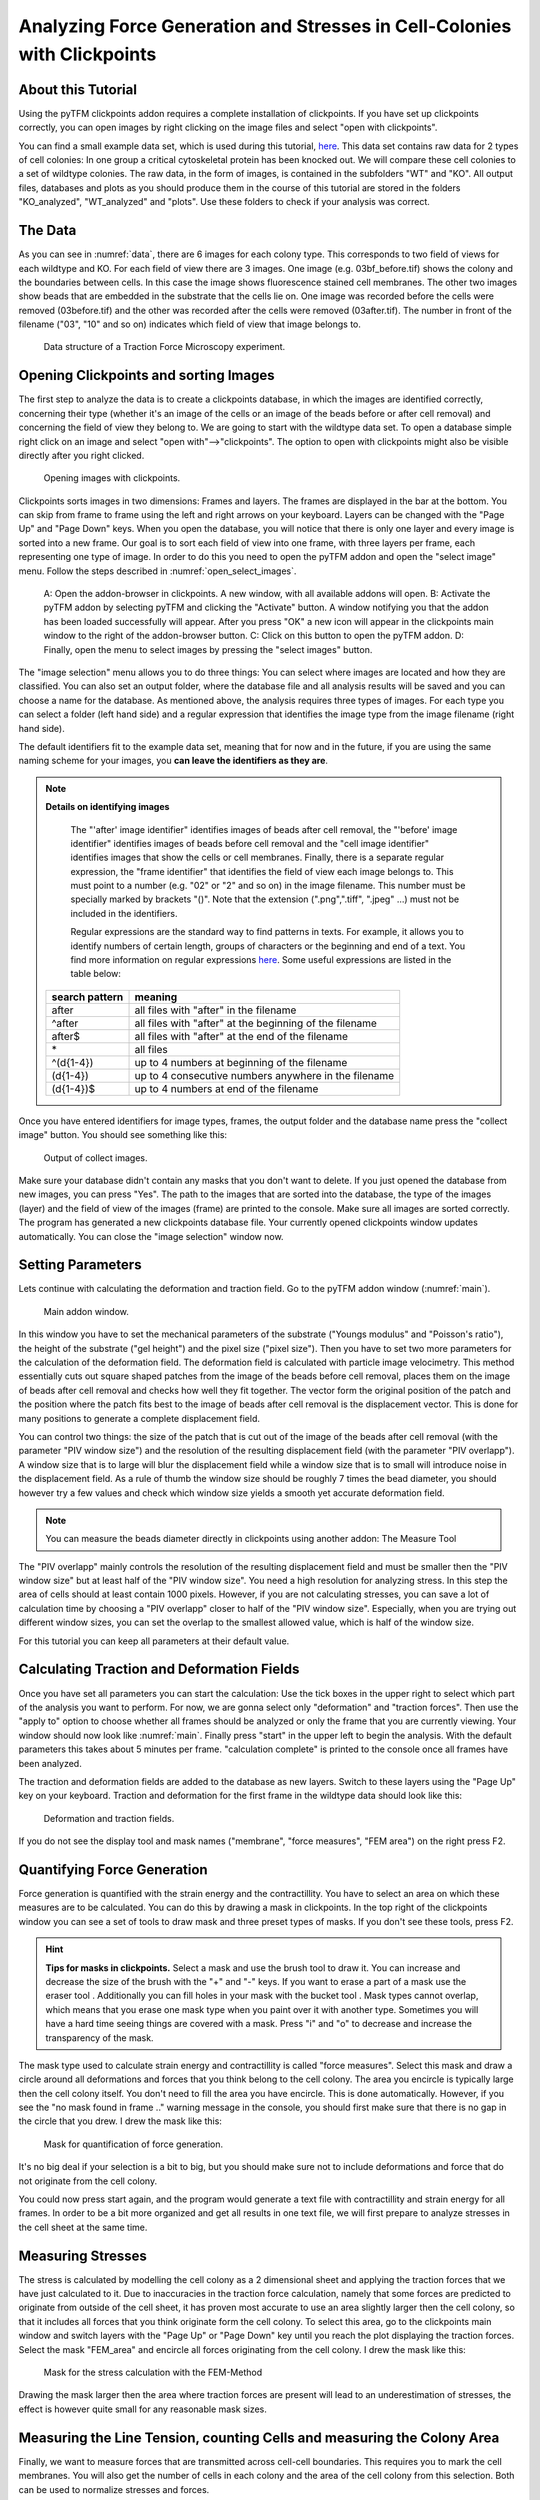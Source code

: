 
Analyzing Force Generation and Stresses in Cell-Colonies with Clickpoints
=================================================================================================


About this Tutorial
-------------------
Using the pyTFM clickpoints addon requires a complete installation of clickpoints.
If you have set up clickpoints correctly, you can open images by right clicking on the image files and select
"open with clickpoints".

You can find a small example data set, which is used during this tutorial,
`here <https://github.com/fabrylab/example_data_for_pyTFM/archive/master.zip>`__.
This data set contains raw data for 2 types of cell colonies: In one group a critical cytoskeletal protein
has been knocked out.
We will compare these cell colonies to a set of wildtype colonies. The raw data, in the form of images,
is contained in the subfolders "WT" and "KO". All output files, databases and plots as you should produce them
in the course of this tutorial are stored in the folders "KO_analyzed", "WT_analyzed" and "plots". Use these folders
to check if your analysis was correct.

The Data
-----------

As you can see in :numref:`data`, there are 6 images for each colony type. This corresponds to two field of views
for each wildtype and KO. For each field of view there are 3 images. One image (e.g. 03bf_before.tif) shows the colony
and the boundaries between cells. In this case the image shows fluorescence stained cell membranes.
The other two images show beads that are embedded in the substrate that the cells lie on. One image was recorded before
the cells were removed (03before.tif) and the other was recorded after the cells were removed (03after.tif).
The number in front of the filename ("03", "10" and so on) indicates which field of view that image belongs to.

.. figure:: images/data.png
    :width: 750
    :alt: Data structure of a Traction Force Microscopy experiment.
    :name: data
    
    Data structure of a Traction Force Microscopy experiment.

Opening Clickpoints and sorting Images
------------------------------------------

The first step to analyze the data is to create a clickpoints database, in which the images are identified correctly,
concerning their type (whether it's an image of the cells or an image of the beads before or after cell removal)
and concerning the field of view they belong to.
We are going to start with the wildtype data set. To open a database simple right click on an image and
select "open with"-->"clickpoints". The option to open with clickpoints might also be visible directly after you right clicked.

.. figure:: images/open_with_clickpoints.png
    :width: 750
    :alt: Opening images with clickpoints.
    :name: open_with_clickpoints
    
    Opening images with clickpoints.
    
     

Clickpoints sorts images in two dimensions: Frames and layers. The frames are displayed in the bar at the bottom.
You can skip from frame to frame using the left and right arrows on your keyboard. Layers can be changed
with the "Page Up" and "Page Down" keys. When you open the database, you will notice that there is only one layer
and every image is sorted into a new frame. Our goal is to sort each field of view into one frame, with three layers per
frame, each representing one type of image. In order to do this you need to open the pyTFM addon and open the
"select image" menu. Follow the steps described in :numref:`open_select_images`.

.. figure:: images/open_select_images.png
    :width: 750
    :alt: Data structure in the example data set
    :name: open_select_images

    A: Open the addon-browser in clickpoints. A new window, with all available addons will open.
    B: Activate the pyTFM addon by selecting pyTFM and clicking the "Activate" button. A window notifying you
    that the addon has been loaded successfully will appear. After you press "OK" a new icon
    will appear in the clickpoints main window to the right of the addon-browser button. C: Click on this button
    to open the pyTFM addon. D: Finally, open the menu to select images by pressing the "select images" button.


The "image selection" menu allows you to do three things: You can select where images are
located and how they are classified. You can also set an output folder, where the database file and all analysis
results will be saved and you can choose a name for the database.
As mentioned above, the analysis requires three types of images. For each type you can select a folder
(left hand side) and a regular expression that identifies the image type from the image filename (right hand side).

The default identifiers fit to the example data set, meaning that for now and in the future, if you are using the same
naming scheme for your images, you **can leave the identifiers as they are**.


.. note:: **Details on identifying images**

    The "'after' image identifier" identifies images of beads after cell removal, the "'before' image identifier"
    identifies images of beads before cell removal and the "cell image identifier" identifies images that
    show the cells or cell membranes. Finally, there is a separate regular expression, the
    "frame identifier" that identifies the field of view each image belongs to. This must point to a
    number (e.g. "02" or "2" and so on) in the image filename. This number must be specially marked by brackets "()".
    Note that the extension (".png",".tiff", ".jpeg" ...) must not be included in the identifiers.

    Regular expressions are the standard way to find patterns in texts. For example, it allows you to
    identify numbers of certain length, groups of characters or the beginning and end of a text. You
    find more information on regular expressions `here <https://docs.python.org/3/library/re.html>`__.
    Some useful expressions are listed in the table below:

   ==============    ==============================================================
   search pattern     meaning
   ==============    ==============================================================
   after              all files with "after" in the filename
   ^after             all files with "after" at the beginning of the filename
   after$             all files with "after" at the end of the filename
   \*                 all files
   ^(\d{1-4}) 	      up to 4 numbers at beginning of the filename
   (\d{1-4}) 	      up to 4 consecutive numbers anywhere in the filename
   (\d{1-4})$ 	      up to 4 numbers at end of the filename
   ==============    ==============================================================



Once you have entered identifiers for image types, frames, the output folder and the database name press
the "collect image" button. You should see something like this:


.. figure:: images/output_select_images.png
    :width: 750
    :alt: Output of collect images.
    :name: output_select_images
    
    Output of collect images.

Make sure your database didn't contain any masks that you don't want to delete. If you just opened the
database from new images, you can press "Yes". The path to the images that are sorted into the database,
the type of the images (layer) and the field of view of the images (frame) are printed to the console.
Make sure all images are sorted correctly. The program has generated a new clickpoints database file.
Your currently opened clickpoints window updates automatically. You can close the "image selection"
window now.

.. TODO: mention correct Drift

.. TODO: paramters seting and recomondation



Setting Parameters
--------------------------------------------
Lets continue with calculating the deformation and traction field. Go to the pyTFM addon window
(:numref:`main`).


.. figure:: images/main.png
    :width: 500
    :alt: Main addon window.
    :name: main
    
    Main addon window.


In this window you have to set the mechanical parameters of the substrate ("Youngs modulus" and "Poisson's
ratio"), the height of the substrate ("gel height") and the pixel size ("pixel size"). Then you have to set two more
parameters for the calculation of the deformation field. The deformation field is calculated with particle image
velocimetry. This method essentially cuts out square shaped patches from the image of
the beads before cell removal, places them on the image of beads after cell removal
and checks how well they fit together. The vector form the original position of the patch and the
position where the patch fits best to the image of beads after cell removal is the displacement vector.
This is done for many positions to generate a complete displacement field.

You can control two things: the size of the patch that is cut out of the image of the beads
after cell removal (with the parameter "PIV window size") and the resolution of the
resulting displacement field (with the parameter "PIV overlapp"). A window size that is to large will blur
the displacement field while a window size that is to small will introduce noise in the displacement field.
As a rule of thumb the window size should be roughly 7 times the bead diameter, you should however try a few
values and check which window size yields a smooth yet accurate deformation field.

.. Note::
    You can measure the beads diameter directly in clickpoints using another addon: The Measure Tool

The "PIV overlapp" mainly controls the resolution of the resulting displacement field and must be
smaller then the "PIV window size" but at least half of the "PIV window size". You need
a high resolution for analyzing stress. In this step the area of cells should at least contain 1000
pixels. However, if you are not calculating stresses, you can save a lot of calculation time by choosing a
"PIV overlapp" closer to half of the "PIV window size". Especially, when you are trying out different window sizes,
you can set the overlap to the smallest allowed value, which is half of the window size.

For this tutorial you can keep all parameters at their default value.

Calculating Traction and Deformation Fields
--------------------------------------------
Once you have set all parameters you can start the calculation: Use the tick boxes in the upper right to select
which part of the analysis you want to perform. For now, we are gonna select only "deformation" and "traction forces". Then
use the "apply to" option to choose whether all frames should be analyzed or only the frame that you are currently
viewing. Your window should now look like :numref:`main`. Finally press "start" in the upper left to begin the analysis.
With the default parameters this takes about 5 minutes per frame. "calculation complete" is printed to the console
once all frames have been analyzed.

The traction and deformation fields are added to the database as new layers. Switch to these layers using the "Page Up"
key on your keyboard. Traction and deformation for the first frame in the wildtype data should look like this:


.. figure:: images/def_trac_res.png
    :width: 750
    :alt: Deformation and traction fields.
    :name: def_trac_res
    
    Deformation and traction fields.

If you do not see the display tool and mask names ("membrane", "force measures", "FEM area") on the right press F2.


Quantifying Force Generation
-------------------------------

Force generation is quantified with the strain energy and the contractillity. You have to select an area on
which these measures are to be calculated. You can do this by drawing a mask in clickpoints. In the top right
of the clickpoints window you can see a set of tools to draw mask and three preset types of masks. If you
don't see these tools, press F2.

.. hint:: **Tips for masks in clickpoints.**
    Select a mask and use the brush tool |brush| to draw it. You can
    increase and decrease the size of the brush with the "+" and "-" keys. If you want to
    erase a part of a mask use the eraser tool |rubber|. Additionally you can fill holes in your mask with
    the bucket tool |bucket|. Mask types cannot overlap, which means that you erase one mask type when you
    paint over it with another type. Sometimes you will have a hard time seeing things are covered with
    a mask. Press "i" and "o" to decrease and increase the transparency of the mask.

    .. |brush| image:: images/brush.png
    .. |rubber| image:: images/rubber.png
    .. |bucket| image:: images/bucket.png

The mask type used to calculate strain energy and contractillity is called "force measures". Select this mask and
draw a circle around all deformations and forces that you think belong to the cell colony. The area you encircle
is typically large then the cell colony itself. You don't need to fill the area you have encircle. This is done
automatically. However, if you see the "no mask found in frame .." warning message in the console, you should
first make sure that there is no gap in the circle that you drew. I drew the mask like this:


.. figure:: images/mask_force_measures.png
    :width: 600
    :alt: Mask for quantification of force generation.
    :name: mask_force_measures
    
    Mask for quantification of force generation.


It's no big deal if your selection is a bit to big, but you should make sure not to include deformations and
force that do not originate from the cell colony.

You could now press start again, and the program would generate a text file with contractillity and strain energy
for all frames. In order to be a bit more organized and get all results in one text file, we will first prepare
to analyze stresses in the cell sheet at the same time.


Measuring Stresses
-------------------------------

The stress is calculated by modelling the cell colony as a 2 dimensional sheet and applying the traction
forces that we have just calculated to it. Due to inaccuracies in the traction force calculation, namely
that some forces are predicted to originate from outside of the cell sheet, it has proven most accurate to
use an area slightly larger then the cell colony, so that it includes all forces that you think originate form the
cell colony. To select this area, go to the clickpoints main window and switch layers with the "Page Up" or
"Page Down" key until you reach the plot displaying the traction forces. Select the mask "FEM_area" and
encircle all forces originating from the cell colony. I drew the mask like this:


.. figure:: images/FEM_area.png
    :width: 600
    :alt: Mask for the stress calculation with FEM-Method
    :name: FEM_area
    
    Mask for the stress calculation with the FEM-Method

Drawing the mask larger then the area where traction forces are present will lead to an underestimation
of stresses, the effect is however quite small for any reasonable mask sizes.


Measuring the Line Tension, counting Cells and measuring the Colony Area
---------------------------------------------------------------------------------------------

Finally, we want to measure forces that are transmitted across cell-cell boundaries. This requires you
to mark the cell membranes. You will also get the number of cells
in each colony and the area of the cell colony from this selection. Both can be used
to normalize stresses and forces.

In the main window of clickpoints switch to the image showing the cell membrane using the the "Page Up" or
"Page Down" key, select the mask "membrane" and mark all cell membranes.

.. hint:: Press F2 and use the controls (see below) in the bottom right to adjust the contrast of the image.
    This might help you to see the membrane staining better.

    |control|

    .. |control| image:: images/control.png



Use a thin brush and make sure that there are no unintentional gaps. Also mark the outer edge of the colony.
This edges is not included in the calculation of line tensions but is necessary to calculate the correct
area and cell count of the colony. I drew the mask like this:


.. figure:: images/membrane.png
    :width: 600
    :alt: Mask of cell membranes.
    :name: membrane
    
    Mask of cell membranes.

Once you have drawn all masks in all frames you are ready to start the calculation. Go to the pyTFM addon window,
tick the check boxes for "stress analysis" and "force generation", make sure you have set "apply to" to "all
frames" and press start. The calculation should take about 5 minutes.

After the calculation is complete two new plots will be added to the database. The first will show the
mean normal stress in the cell colony and the second will show the line tension along all cell-cell borders.
The outer edge of the cell colony is marked in grey. These lines are not used in the calculation.


.. figure:: images/stress_res.png
    :width: 750
    :alt: Mean normal stress and line tension.
    :name: stress_res
    
    Mean normal stress and line tension.

.. note::
    **A few notes on the calculation of stresses.**
    The average stresses (average mean normal and average shear stress) and the coefficient of variation of these
    stresses is calculated by averaging over the true area of the cell colony, marked with the mask "membrane".
    The mean normal stress should be high in areas where strong forces oppose each other. This can be seen in
    :numref:`stress_res`. Likewise, the line tension is high if strong forces oppose each other across the line.
    A high mean normal stress does not necessarily indicate a high line tension.
    It is better to look at the traction forces, when checking if the values for the line tension make sense.



Understanding the Output File
---------------------------------
Every time you press start the program creates a text file "out.text" in the output folder.
If such a file already exists, the text file is named out0.txt, out1.txt and so on. The output starts with a
header containing important parameters of the calculation (:numref:`out`). This is followed by a section containing all
results. Each line has 4 to 6 tab-delimited columns, containing the frame, the id of the object in the frame (if you
analyze multiple cells or cell colonies in this frame), the name of the quantity, the value of the quantity
and optionally the unit of the quantity and a warning.

.. figure:: images/out.png
    :width: 750
    :alt: The output file.
    :name: out
    
    The output file.

Warnings such as "mask was cut close to image edge" and "small FEM grid" should not be ignored.



Plotting the Results
---------------------------------
Repeat the same analysis for the KO data set. Once you have the output text files for both data sets you could go
ahead and use any tool of your choosing to read the files and plot the important quantities. Of course the best
tool to do so is python, where pyTFM provides specialized functions to read and plot data.

First lets import all functions that we need:

.. code-block:: python

    from pyTFM.data_analysis import *

Next we read the output files from wildtype and KO data sets. This is done in two steps: First the
text files are read into a dictionary where they are sorted for the frames, object ids and the type
of the quantity. Then this dictionary is reduced to a dictionary where each key is the name of a
quantity and the value is a list of the measured values.
Note that our output text file for the last step should be called "out0.txt" if you followed the tutorial 
exactely.

.. code-block:: python

    # reading the Wildtype data set. Use your own output text file here
    file_WT = r"/home/user/Software/pyTFM/example_analysis/WT/out0.txt"
    # reading the parameters and the results, sorted for frames and object ids
    parameter_dict_WT,res_dict_WT = read_output_file(file_WT)
    # pooling all frames together.
    n_frames_WT,values_dict_WT, frame_list_WT = prepare_values(res_dict_WT)
    # reading the KO data set. Use your own output text file here
    file_KO = r"/home/user/Software/pyTFM/example_analysis/KO/out0.txt"
    parameter_dict_KO,res_dict_KO=read_output_file(file_KO)
    n_frames_KO,values_dict_KO, frame_list_KO=prepare_values(res_dict_KO)

We are going to use the dictionaries with pooled values (values_dict_WT and values_dict_KO) for plotting.
First let's do some normalization: We can guess that a larger colony generates more forces. If we assume
the relation is somewhat linear it is useful to normalize measures of the force generation with
the area of the colony:

.. code-block:: python

    # normalizing the strain energy
    values_dict_WT["strain energy per area"] = values_dict_WT["strain energy on colony"]/values_dict_WT["area of colony"]
    values_dict_KO["strain energy per area"] = values_dict_KO["strain energy on colony"]/values_dict_WT["area of colony"]
    # normalizing the contractillity
    values_dict_WT["contractillity per area"] = values_dict_WT["contractillity on colony"]/values_dict_WT["area of colony"]
    values_dict_KO["contractillity per area"] = values_dict_KO["contractillity on colony"]/values_dict_WT["area of colony"]

Note that this only works if force generation and area were calculated successfully for all colonies.

Now we can perform a t-test to check if there are any significant differences between KO and WT. We will do
this for all value pairs at once and later display only the most important ones value pairs.
Unfortunately, due to the the fact that we analyzed only two colonies
per data set you will find no significant diffrence in this case.

.. code-block:: python

    # t-test for all value pairs
    t_test_dict = t_test(values_dict_WT,values_dict_KO)

Let's produce some plots. First, we are going to compare some key measures with box plots. The function
"box_plots" expects two dictionaries with values, a list ("labels") with two elements, which identifies
these dictionary and a list ("types") of measures that you want to plot. Additionally you can provide
a dictionary containing statistical test results and specify your own axis labels and axis limits:

.. code-block:: python

    lables = ["WT", "KO"] # designations for the two dictionaries that are provided to the box_plots functions
    types = ["contractillity per area", "strain energy per area"] # name of the measures that are plotted
    ylabels = ["contractillity per colony area [N/m²]", "strain energy per colony area [J/m²]"] # custom axes labels
    # producing a two box plots comparing the strain energy and the contractillity in WT and KO
    fig_force = box_plots(values_dict_WT, values_dict_KO, lables, t_test_dict=t_test_dict, types=types,
               low_ylim=0, ylabels=ylabels, plot_legend=True)

We can do the same for the mean normal stress and line tension:

.. code-block:: python

    lables = ["WT", "KO"] # designations for the two dictionaries that are provided to the box_plots functions
    types = ["mean normal stress on colony", "average magnitude line tension"] # name of the measures that are plotted
    ylabels = ["mean normal stress [N/m]", "line tension [N/m]"] #
    fig_stress = box_plots(values_dict_WT, values_dict_KO, lables, t_test_dict=t_test_dict, types=types,
              low_ylim=0, ylabels=ylabels, plot_legend=True)

Another interesting way of studying force generation is to look at the relation between strain energy (beeing
a measure for total force generation) and contractillity (beeing a measure for the coordinated force generation)
This can be done as follows:

.. code-block:: python

    lables = ["WT", "KO"] # designations for the two dictionaries that are provided to the box_plots functions
    # name of the measures that are plotted. Must be length 2 for this case.
    types = ["contractillity per area", "strain energy per area"]
    # plotting value of types[0] vs value of types[1]
    fig_force2 = compare_two_values(values_dict_WT, values_dict_KO, types, lables,
             xlabel="contractillity per colony area [N/m²]", ylabel="strain energy per colony area [J/m²]")

Finally, let's save the figures.

.. code-block:: python

    # define and output folder for your figures
    folder_plots = r"/home/user/Software/pyTFM/example_analysis/plots/"
    # create the folder, if it doesn't already exist
    createFolder(folder_plots)
    # saving the three figures that were created beforehand
    fig_force.savefig(os.path.join(folder_plots, "forces1.png")) # boxplot comparing measures for force generation
    fig_stress.savefig(os.path.join(folder_plots, "fig_stress.png")) # boxplot comapring normal stress and line tension
    fig_force2.savefig(os.path.join(folder_plots, "forces2.png")) # plot of strain energy vs contractillity


.. TODO: make detailed list of functions, warnings, and result values




